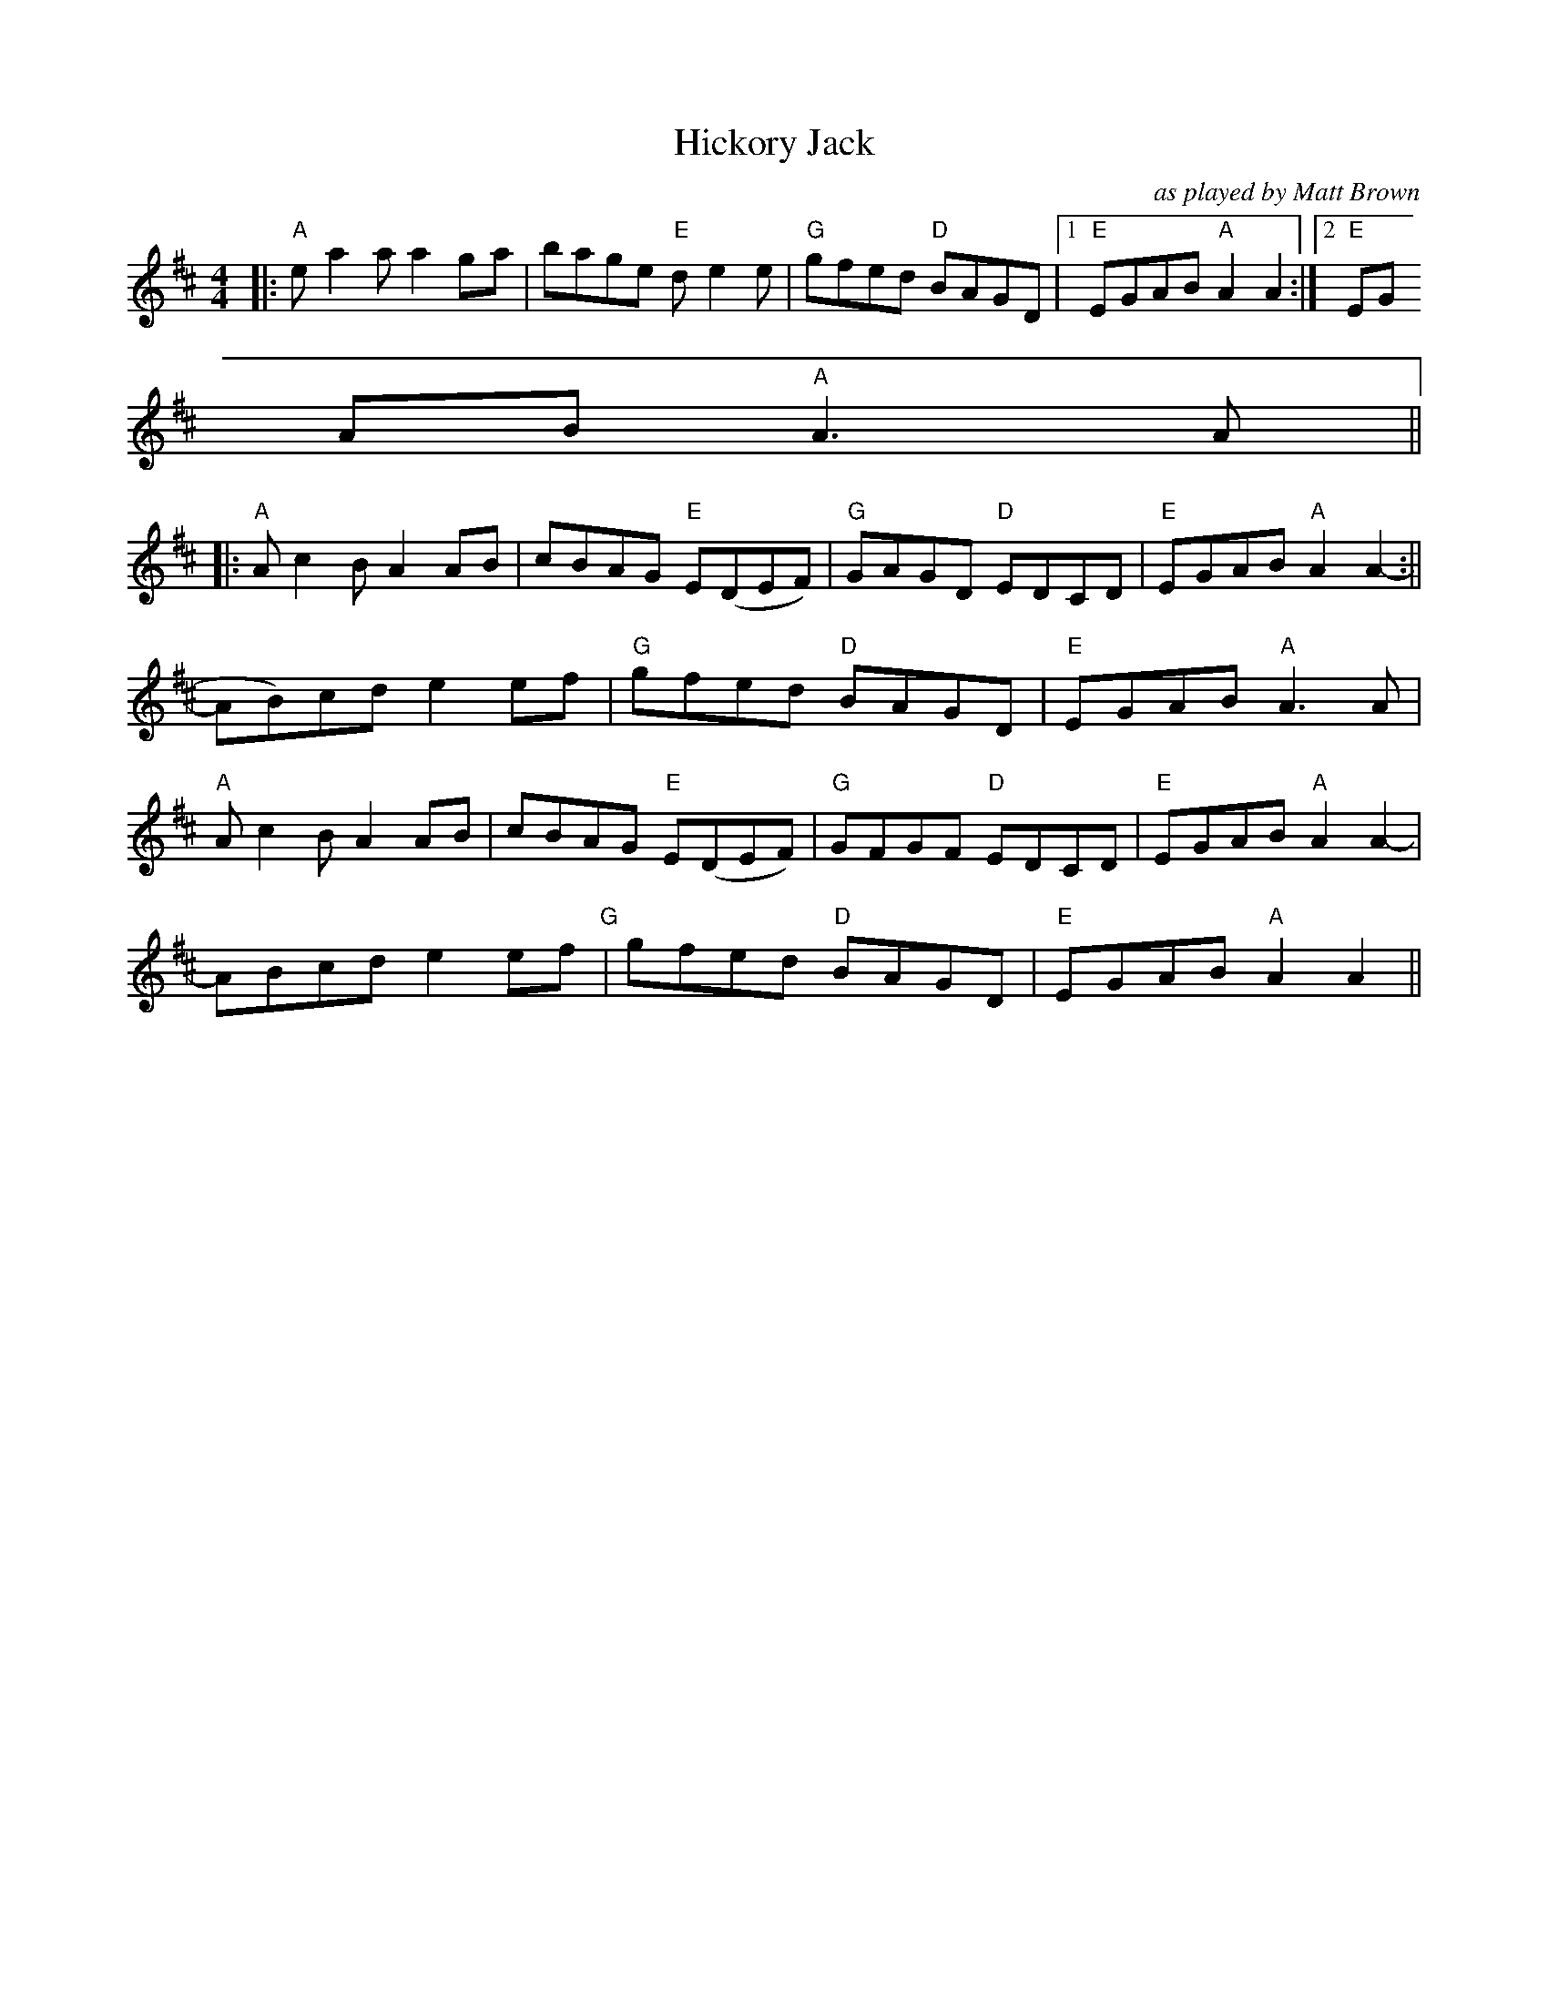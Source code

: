 X:220
T:Hickory Jack
M:4/4
L:1/8
F:http://blackrosetheband.googlepages.com/ABCTUNES.ABC May 2009
C:as played by Matt Brown
K:AMix
|:"A"e-a2 aa2 g-a|bage "E"d-e2e|"G"gfed "D"BAGD|1"E"EGAB "A"A2A2:|2"E"EG
AB "A"A3A||
|:"A"A c2-B A2 A-B|cBAG "E"E(DEF)|"G"GAGD "D"EDCD|"E"E-GAB "A"A2A2-:||
A-B)cd e2ef|"G"gfed "D"BAGD|"E"EGAB "A"A3A|
"A"A c2-B A2 A-B|cBAG "E"E(DEF)|"G"GFGF "D"EDCD|"E"E-GAB "A"A2A2-|
A-Bcd e2ef"G"|gfed "D"BAGD|"E"EGAB "A"A2A2||
